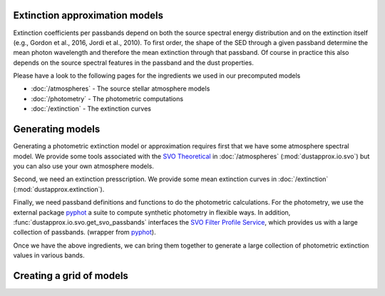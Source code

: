Extinction approximation models
--------------------------------

Extinction coefficients per passbands depend on both the source spectral energy distribution
and on the extinction itself (e.g., Gordon et al., 2016, Jordi et al., 2010).
To first order, the shape of the SED through a given passband determine the mean
photon wavelength and therefore the mean extinction through that passband.  Of
course in practice this also depends on the source spectral features in the
passband and the dust properties.

Please have a look to the following pages for the ingredients we used in our precomputed models

* :doc:`/atmospheres` - The source stellar atmosphere models
* :doc:`/photometry` - The photometric computations
* :doc:`/extinction` - The extinction curves


Generating models
-----------------

Generating a photometric extinction model or approximation requires first that
we have some atmosphere spectral model. We provide some tools associated with the
`SVO Theoretical <spectra: http://svo2.cab.inta-csic.es/theory/newov2/index.php>`_
in :doc:`/atmospheres` (:mod:`dustapprox.io.svo`) but you can also use your own atmosphere models.

Second, we need an extinction presscription. We provide some mean extinction
curves in :doc:`/extinction` (:mod:`dustapprox.extinction`).

Finally, we need passband definitions and functions to do the photometric
calculations.  For the photometry, we use the external package `pyphot
<https://mfouesneau.github.io/pyphot/index.html>`_ a suite to compute synthetic
photometry in flexible ways.  In addition,
:func:`dustapprox.io.svo.get_svo_passbands` interfaces the `SVO Filter Profile
Service <http://svo2.cab.inta-csic.es/theory/fps/index.php>`_, which provides us
with a large collection of passbands. (wrapper from `pyphot`_).

Once we have the above ingredients, we can bring them together to generate a
large collection of photometric extinction values in various bands.


Creating a grid of models
--------------------------

.. code-block:: python3
   :caption: An example of **not optimized** script to generate an extinction grid over all the atmosphere models

   import numpy as np
   import pandas as pd
   from glob import glob
   from tqdm import tqdm
   from dustapprox.io import svo
   from dustapprox.extinction import F99
   from pyphot.astropy.sandbox import Unit as U


   which_filters = ['GAIA/GAIA3.G', 'GAIA/GAIA3.Gbp', 'GAIA/GAIA3.Grp']
   passbands = svo.get_svo_passbands(which_filters)
   # Technically it does not matter what zeropoint we use since we'll do relative values to get the dust effect

   models = glob('models/Kurucz2003all/*.fl.dat.txt')

   # Extinction
   extc = F99()
   Rv = 3.1
   Av = np.arange(0, 20.01, 0.2)

   logs = []
   for fname in tqdm(models):
       data = svo.spectra_file_reader(fname)
       # extract model relevant information
       lamb_unit, flux_unit = svo.get_svo_sprectum_units(data)
       lamb = data['data']['WAVELENGTH'].values * lamb_unit
       flux = data['data']['FLUX'].values * flux_unit
       teff = data['teff']['value']
       logg = data['logg']['value']
       feh = data['feh']['value']
       print(fname, teff, logg, feh)

       # wavelength definition varies between models
       alambda_per_av = extc(lamb, 1.0, Rv=Rv)

       # Dust magnitudes
       columns = ['teff', 'logg', 'feh', 'passband', 'mag0', 'mag', 'A0', 'Ax']
       for pk in passbands:
           mag0 = -2.5 * np.log10(pk.get_flux(lamb, flux).value)
           # we redo av = 0, but it's cheap, allows us to use the same code
           for av_val in Av:
               new_flux = flux * np.exp(- alambda_per_av * av_val)
               mag = -2.5 * np.log10(pk.get_flux(lamb, new_flux).value)
               delta = (mag - mag0)
               logs.append([teff, logg, feh, pk.name, mag0, mag, av_val, delta])

   logs = pd.DataFrame.from_records(logs, columns=columns)
